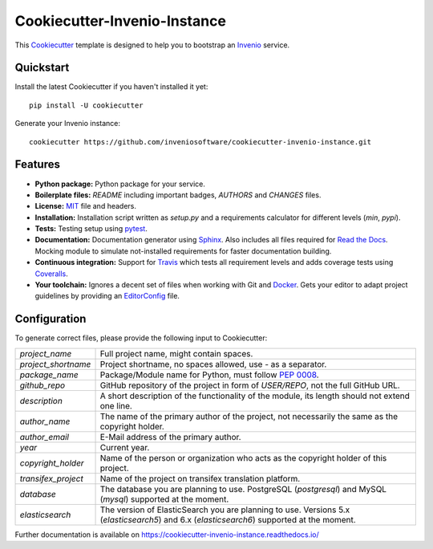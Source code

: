 ..
    This file is part of Invenio.
    Copyright (C) 2015-2018 CERN.

    Invenio is free software; you can redistribute it and/or modify it
    under the terms of the MIT License; see LICENSE file for more details.

==============================
 Cookiecutter-Invenio-Instance
==============================

.. image:: https://img.shields.io/github/license/inveniosoftware/cookiecutter-invenio-instance.svg
        :target: https://github.com/inveniosoftware/cookiecutter-invenio-instance/blob/master/LICENSE

.. image:: https://img.shields.io/travis/inveniosoftware/cookiecutter-invenio-instance.svg
        :target: https://travis-ci.org/inveniosoftware/cookiecutter-invenio-instance

.. image:: https://img.shields.io/coveralls/inveniosoftware/cookiecutter-invenio-instance.svg
        :target: https://coveralls.io/r/inveniosoftware/cookiecutter-invenio-instance

.. image:: https://img.shields.io/pypi/v/cookiecutter-invenio-instance.svg
        :target: https://pypi.org/pypi/cookiecutter-invenio-instance

This `Cookiecutter <https://github.com/audreyr/cookiecutter>`_ template is
designed to help you to bootstrap an `Invenio
<https://github.com/inveniosoftware/invenio>`_ service.

Quickstart
----------

Install the latest Cookiecutter if you haven't installed it yet::

    pip install -U cookiecutter

Generate your Invenio instance::

    cookiecutter https://github.com/inveniosoftware/cookiecutter-invenio-instance.git

Features
--------

- **Python package:** Python package for your service.
- **Boilerplate files:** `README` including important badges, `AUTHORS` and
  `CHANGES` files.
- **License:** `MIT <https://opensource.org/licenses/MIT>`_ file and headers.
- **Installation:** Installation script written as `setup.py` and a
  requirements calculator for different levels (`min`, `pypi`).
- **Tests:** Testing setup using `pytest <http://pytest.org/latest/>`_.
- **Documentation:** Documentation generator using `Sphinx
  <http://sphinx-doc.org/>`_. Also includes all files required for `Read the
  Docs <https://readthedocs.io/>`_. Mocking module to simulate not-installed
  requirements for faster documentation building.
- **Continuous integration:** Support for `Travis <https://travis-ci.org/>`_
  which tests all requirement levels and adds coverage tests using `Coveralls
  <https://coveralls.io/>`_.
- **Your toolchain:** Ignores a decent set of files when working with Git and
  `Docker <https://www.docker.com/>`_. Gets your editor to adapt project
  guidelines by providing an `EditorConfig <http://editorconfig.org/>`_ file.

Configuration
-------------
To generate correct files, please provide the following input to Cookiecutter:

==================== =============================================
`project_name`       Full project name, might contain spaces.
`project_shortname`  Project shortname, no spaces allowed, use `-` as a
                     separator.
`package_name`       Package/Module name for Python, must follow `PEP 0008
                     <https://www.python.org/dev/peps/pep-0008/>`_.
`github_repo`        GitHub repository of the project in form of `USER/REPO`,
                     not the full GitHub URL.
`description`        A short description of the functionality of the module,
                     its length should not extend one line.
`author_name`        The name of the primary author of the project, not
                     necessarily the same as the copyright holder.
`author_email`       E-Mail address of the primary author.
`year`               Current year.
`copyright_holder`   Name of the person or organization who acts as the
                     copyright holder of this project.
`transifex_project`  Name of the project on transifex translation platform.
`database`           The database you are planning to use. PostgreSQL
                     (`postgresql`) and MySQL (`mysql`) supported at the
                     moment.
`elasticsearch`      The version of ElasticSearch you are planning to use.
                     Versions 5.x (`elasticsearch5`) and 6.x (`elasticsearch6`)
                     supported at the moment.
==================== =============================================

Further documentation is available on
https://cookiecutter-invenio-instance.readthedocs.io/
